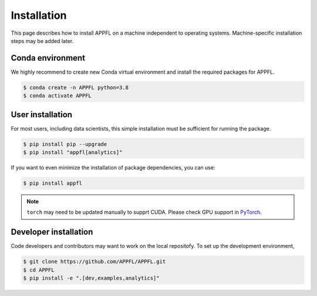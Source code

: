 Installation
============

This page describes how to install APPFL on a machine independent to operating systems.
Machine-specific installation steps may be added later.

Conda environment
-----------------

We highly recommend to create new Conda virtual environment and install the required packages for APPFL.

.. code-block:: console

    $ conda create -n APPFL python=3.8
    $ conda activate APPFL

User installation
-----------------

For most users, including data scientists, this simple installation must be sufficient for running the package.

.. code-block:: console

    $ pip install pip --upgrade
    $ pip install "appfl[analytics]"

If you want to even minimize the installation of package dependencies, you can use:

.. code-block:: console

    $ pip install appfl

.. note::

    ``torch`` may need to be updated manually to supprt CUDA. Please check GPU support in `PyTorch <pytorch.org>`_.

Developer installation
----------------------

Code developers and contributors may want to work on the local repositofy. 
To set up the development environment, 

.. code-block:: console

    $ git clone https://github.com/APPFL/APPFL.git
    $ cd APPFL
    $ pip install -e ".[dev,examples,analytics]"
